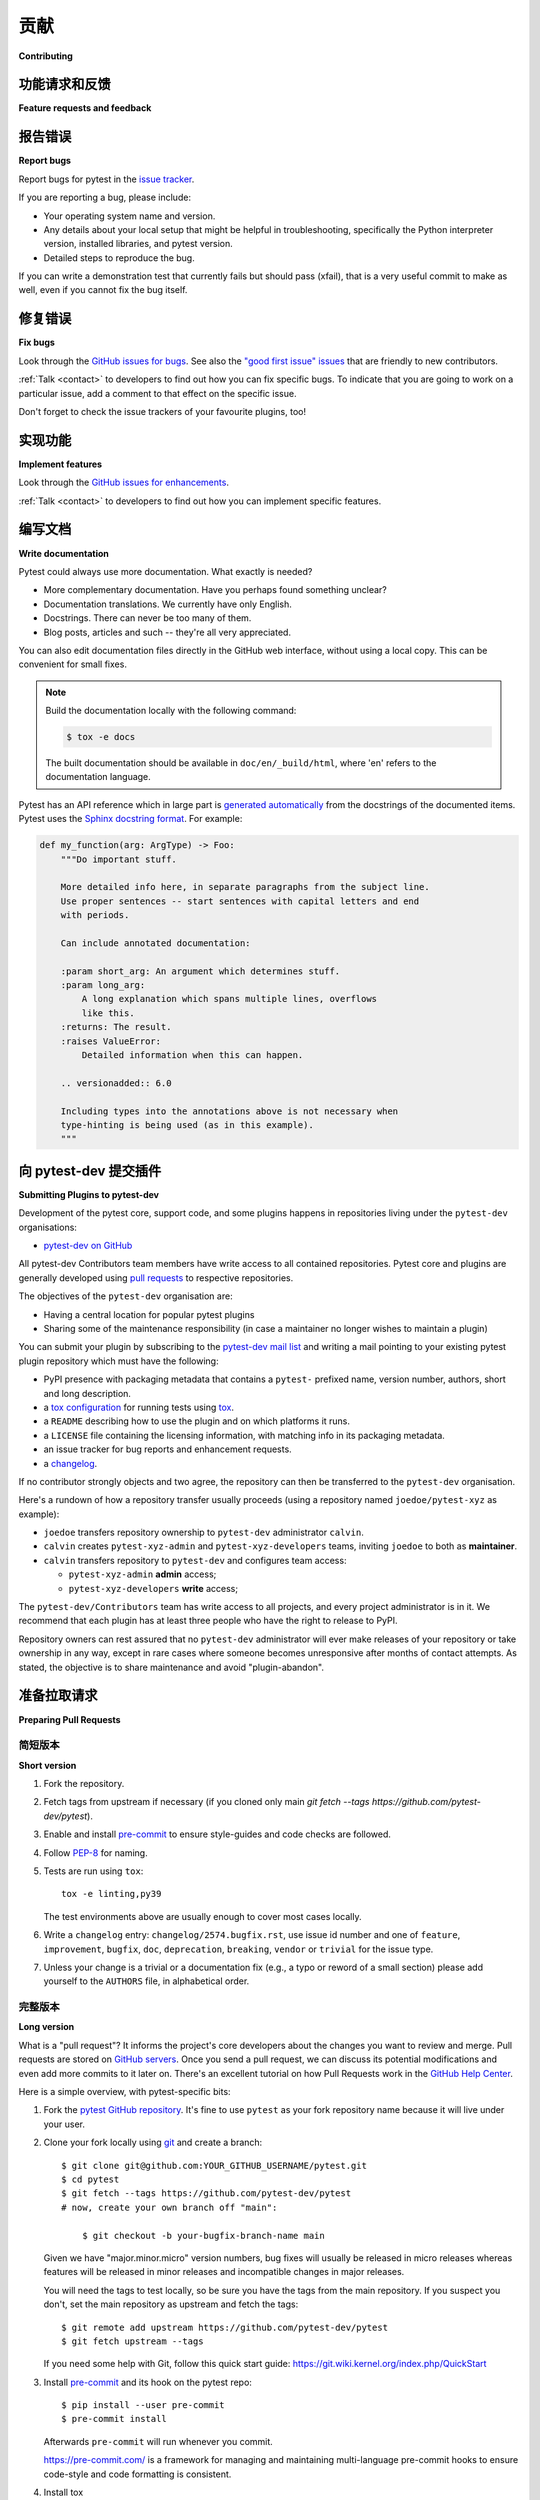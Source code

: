 ============================
贡献
============================

**Contributing**

.. tabs::

    .. tab:: 中文

         我们非常欢迎并赞赏您的贡献。每一点帮助都很重要，所以不要犹豫！

    .. tab:: 英文

         我们非常欢迎并赞赏您的贡献。每一点帮助都很重要，所以不要犹豫！


.. _submitfeedback:

功能请求和反馈
-----------------------------

**Feature requests and feedback**

.. tabs::

    .. tab:: 中文

      您喜欢 pytest 吗？在 Twitter 或您的博客文章中分享您的喜爱吧！

      我们也希望听到您的建议和主张。欢迎
      `将它们作为问题提交 <https://github.com/pytest-dev/pytest/issues>`_ 并且：

      * 详细解释它们应该如何工作。
      * 尽可能缩小范围。这将使其更容易实现。

    .. tab:: 英文

      Do you like pytest?  Share some love on Twitter or in your blog posts!

      We'd also like to hear about your propositions and suggestions.  Feel free to
      `submit them as issues <https://github.com/pytest-dev/pytest/issues>`_ and:

      * Explain in detail how they should work.
      * Keep the scope as narrow as possible.  This will make it easier to implement.


.. _reportbugs:

报告错误
-----------

**Report bugs**

.. tabs::

    .. tab:: 中文



    .. tab:: 英文

Report bugs for pytest in the `issue tracker <https://github.com/pytest-dev/pytest/issues>`_.

If you are reporting a bug, please include:

* Your operating system name and version.
* Any details about your local setup that might be helpful in troubleshooting,
  specifically the Python interpreter version, installed libraries, and pytest
  version.
* Detailed steps to reproduce the bug.

If you can write a demonstration test that currently fails but should pass
(xfail), that is a very useful commit to make as well, even if you cannot
fix the bug itself.


.. _fixbugs:

修复错误
--------

**Fix bugs**

.. tabs::

    .. tab:: 中文



    .. tab:: 英文

Look through the `GitHub issues for bugs <https://github.com/pytest-dev/pytest/labels/type:%20bug>`_.
See also the `"good first issue" issues <https://github.com/pytest-dev/pytest/labels/good%20first%20issue>`_
that are friendly to new contributors.

:ref:`Talk <contact>` to developers to find out how you can fix specific bugs. To indicate that you are going
to work on a particular issue, add a comment to that effect on the specific issue.

Don't forget to check the issue trackers of your favourite plugins, too!

.. _writeplugins:

实现功能
------------------

**Implement features**

.. tabs::

    .. tab:: 中文



    .. tab:: 英文

Look through the `GitHub issues for enhancements <https://github.com/pytest-dev/pytest/labels/type:%20enhancement>`_.

:ref:`Talk <contact>` to developers to find out how you can implement specific
features.

编写文档
-------------------

**Write documentation**

.. tabs::

    .. tab:: 中文



    .. tab:: 英文

Pytest could always use more documentation.  What exactly is needed?

* More complementary documentation.  Have you perhaps found something unclear?
* Documentation translations.  We currently have only English.
* Docstrings.  There can never be too many of them.
* Blog posts, articles and such -- they're all very appreciated.

You can also edit documentation files directly in the GitHub web interface,
without using a local copy.  This can be convenient for small fixes.

.. note::
    Build the documentation locally with the following command:

    .. code:: bash

        $ tox -e docs

    The built documentation should be available in ``doc/en/_build/html``,
    where 'en' refers to the documentation language.

Pytest has an API reference which in large part is
`generated automatically <https://www.sphinx-doc.org/en/master/usage/extensions/autodoc.html>`_
from the docstrings of the documented items. Pytest uses the
`Sphinx docstring format <https://sphinx-rtd-tutorial.readthedocs.io/en/latest/docstrings.html>`_.
For example:

.. code-block:: python

    def my_function(arg: ArgType) -> Foo:
        """Do important stuff.

        More detailed info here, in separate paragraphs from the subject line.
        Use proper sentences -- start sentences with capital letters and end
        with periods.

        Can include annotated documentation:

        :param short_arg: An argument which determines stuff.
        :param long_arg:
            A long explanation which spans multiple lines, overflows
            like this.
        :returns: The result.
        :raises ValueError:
            Detailed information when this can happen.

        .. versionadded:: 6.0

        Including types into the annotations above is not necessary when
        type-hinting is being used (as in this example).
        """


.. _submitplugin:

向 pytest-dev 提交插件
--------------------------------

**Submitting Plugins to pytest-dev**

.. tabs::

    .. tab:: 中文



    .. tab:: 英文

Development of the pytest core, support code, and some plugins happens
in repositories living under the ``pytest-dev`` organisations:

- `pytest-dev on GitHub <https://github.com/pytest-dev>`_

All pytest-dev Contributors team members have write access to all contained
repositories.  Pytest core and plugins are generally developed
using `pull requests`_ to respective repositories.

The objectives of the ``pytest-dev`` organisation are:

* Having a central location for popular pytest plugins
* Sharing some of the maintenance responsibility (in case a maintainer no
  longer wishes to maintain a plugin)

You can submit your plugin by subscribing to the `pytest-dev mail list
<https://mail.python.org/mailman/listinfo/pytest-dev>`_ and writing a
mail pointing to your existing pytest plugin repository which must have
the following:

- PyPI presence with packaging metadata that contains a ``pytest-``
  prefixed name, version number, authors, short and long description.

- a  `tox configuration <https://tox.readthedocs.io/en/latest/config.html#configuration-discovery>`_
  for running tests using `tox <https://tox.readthedocs.io>`_.

- a ``README`` describing how to use the plugin and on which
  platforms it runs.

- a ``LICENSE`` file containing the licensing information, with
  matching info in its packaging metadata.

- an issue tracker for bug reports and enhancement requests.

- a `changelog <https://keepachangelog.com/>`_.

If no contributor strongly objects and two agree, the repository can then be
transferred to the ``pytest-dev`` organisation.

Here's a rundown of how a repository transfer usually proceeds
(using a repository named ``joedoe/pytest-xyz`` as example):

* ``joedoe`` transfers repository ownership to ``pytest-dev`` administrator ``calvin``.
* ``calvin`` creates ``pytest-xyz-admin`` and ``pytest-xyz-developers`` teams, inviting ``joedoe`` to both as **maintainer**.
* ``calvin`` transfers repository to ``pytest-dev`` and configures team access:

  - ``pytest-xyz-admin`` **admin** access;
  - ``pytest-xyz-developers`` **write** access;

The ``pytest-dev/Contributors`` team has write access to all projects, and
every project administrator is in it. We recommend that each plugin has at least three
people who have the right to release to PyPI.

Repository owners can rest assured that no ``pytest-dev`` administrator will ever make
releases of your repository or take ownership in any way, except in rare cases
where someone becomes unresponsive after months of contact attempts.
As stated, the objective is to share maintenance and avoid "plugin-abandon".


.. _`pull requests`:
.. _pull-requests:

准备拉取请求
-----------------------

**Preparing Pull Requests**

简短版本
~~~~~~~~~~~~~

**Short version**

.. tabs::

    .. tab:: 中文



    .. tab:: 英文

#. Fork the repository.
#. Fetch tags from upstream if necessary (if you cloned only main `git fetch --tags https://github.com/pytest-dev/pytest`).
#. Enable and install `pre-commit <https://pre-commit.com>`_ to ensure style-guides and code checks are followed.
#. Follow `PEP-8 <https://www.python.org/dev/peps/pep-0008/>`_ for naming.
#. Tests are run using ``tox``::

    tox -e linting,py39

   The test environments above are usually enough to cover most cases locally.

#. Write a ``changelog`` entry: ``changelog/2574.bugfix.rst``, use issue id number
   and one of ``feature``, ``improvement``, ``bugfix``, ``doc``, ``deprecation``,
   ``breaking``, ``vendor`` or ``trivial`` for the issue type.


#. Unless your change is a trivial or a documentation fix (e.g., a typo or reword of a small section) please
   add yourself to the ``AUTHORS`` file, in alphabetical order.


完整版本
~~~~~~~~~~~~

**Long version**

.. tabs::

    .. tab:: 中文



    .. tab:: 英文

What is a "pull request"?  It informs the project's core developers about the
changes you want to review and merge.  Pull requests are stored on
`GitHub servers <https://github.com/pytest-dev/pytest/pulls>`_.
Once you send a pull request, we can discuss its potential modifications and
even add more commits to it later on. There's an excellent tutorial on how Pull
Requests work in the
`GitHub Help Center <https://docs.github.com/en/pull-requests/collaborating-with-pull-requests/proposing-changes-to-your-work-with-pull-requests/about-pull-requests>`_.

Here is a simple overview, with pytest-specific bits:

#. Fork the
   `pytest GitHub repository <https://github.com/pytest-dev/pytest>`__.  It's
   fine to use ``pytest`` as your fork repository name because it will live
   under your user.

#. Clone your fork locally using `git <https://git-scm.com/>`_ and create a branch::

    $ git clone git@github.com:YOUR_GITHUB_USERNAME/pytest.git
    $ cd pytest
    $ git fetch --tags https://github.com/pytest-dev/pytest
    # now, create your own branch off "main":

        $ git checkout -b your-bugfix-branch-name main

   Given we have "major.minor.micro" version numbers, bug fixes will usually
   be released in micro releases whereas features will be released in
   minor releases and incompatible changes in major releases.

   You will need the tags to test locally, so be sure you have the tags from the main repository. If you suspect you don't, set the main repository as upstream and fetch the tags::

     $ git remote add upstream https://github.com/pytest-dev/pytest
     $ git fetch upstream --tags

   If you need some help with Git, follow this quick start
   guide: https://git.wiki.kernel.org/index.php/QuickStart

#. Install `pre-commit <https://pre-commit.com>`_ and its hook on the pytest repo::

     $ pip install --user pre-commit
     $ pre-commit install

   Afterwards ``pre-commit`` will run whenever you commit.

   https://pre-commit.com/ is a framework for managing and maintaining multi-language pre-commit hooks
   to ensure code-style and code formatting is consistent.

#. Install tox

   Tox is used to run all the tests and will automatically setup virtualenvs
   to run the tests in.
   (will implicitly use https://virtualenv.pypa.io/en/latest/)::

    $ pip install tox

#. Run all the tests

   You need to have Python 3.8 or later available in your system.  Now
   running tests is as simple as issuing this command::

    $ tox -e linting,py39

   This command will run tests via the "tox" tool against Python 3.9
   and also perform "lint" coding-style checks.

#. You can now edit your local working copy and run the tests again as necessary. Please follow `PEP-8 <https://www.python.org/dev/peps/pep-0008/>`_ for naming.

   You can pass different options to ``tox``. For example, to run tests on Python 3.9 and pass options to pytest
   (e.g. enter pdb on failure) to pytest you can do::

    $ tox -e py39 -- --pdb

   Or to only run tests in a particular test module on Python 3.9::

    $ tox -e py39 -- testing/test_config.py


   When committing, ``pre-commit`` will re-format the files if necessary.

#. If instead of using ``tox`` you prefer to run the tests directly, then we suggest to create a virtual environment and use
   an editable install with the ``dev`` extra::

       $ python3 -m venv .venv
       $ source .venv/bin/activate  # Linux
       $ .venv/Scripts/activate.bat  # Windows
       $ pip install -e ".[dev]"

   Afterwards, you can edit the files and run pytest normally::

       $ pytest testing/test_config.py

#. Create a new changelog entry in ``changelog``. The file should be named ``<issueid>.<type>.rst``,
   where *issueid* is the number of the issue related to the change and *type* is one of
   ``feature``, ``improvement``, ``bugfix``, ``doc``, ``deprecation``, ``breaking``, ``vendor``
   or ``trivial``. You may skip creating the changelog entry if the change doesn't affect the
   documented behaviour of pytest.

#. Add yourself to ``AUTHORS`` file if not there yet, in alphabetical order.

#. Commit and push once your tests pass and you are happy with your change(s)::

    $ git commit -a -m "<commit message>"
    $ git push -u

#. Finally, submit a pull request through the GitHub website using this data::

    head-fork: YOUR_GITHUB_USERNAME/pytest
    compare: your-branch-name

    base-fork: pytest-dev/pytest
    base: main


编写测试
~~~~~~~~~~~~~

**Writing Tests**

.. tabs::

    .. tab:: 中文



    .. tab:: 英文

Writing tests for plugins or for pytest itself is often done using the `pytester fixture <https://docs.pytest.org/en/stable/reference/reference.html#pytester>`_, as a "black-box" test.

For example, to ensure a simple test passes you can write:

.. code-block:: python

    def test_true_assertion(pytester):
        pytester.makepyfile(
            """
            def test_foo():
                assert True
        """
        )
        result = pytester.runpytest()
        result.assert_outcomes(failed=0, passed=1)


Alternatively, it is possible to make checks based on the actual output of the termal using
*glob-like* expressions:

.. code-block:: python

    def test_true_assertion(pytester):
        pytester.makepyfile(
            """
            def test_foo():
                assert False
        """
        )
        result = pytester.runpytest()
        result.stdout.fnmatch_lines(["*assert False*", "*1 failed*"])

When choosing a file where to write a new test, take a look at the existing files and see if there's
one file which looks like a good fit. For example, a regression test about a bug in the ``--lf`` option
should go into ``test_cacheprovider.py``, given that this option is implemented in ``cacheprovider.py``.
If in doubt, go ahead and open a PR with your best guess and we can discuss this over the code.

加入开发团队
----------------------------

**Joining the Development Team**

.. tabs::

    .. tab:: 中文



    .. tab:: 英文

Anyone who has successfully seen through a pull request which did not
require any extra work from the development team to merge will
themselves gain commit access if they so wish (if we forget to ask please send a friendly
reminder).  This does not mean there is any change in your contribution workflow:
everyone goes through the same pull-request-and-review process and
no-one merges their own pull requests unless already approved.  It does however mean you can
participate in the development process more fully since you can merge
pull requests from other contributors yourself after having reviewed
them.


合并/压缩指南
-----------------------

**Merge/squash guidelines**

.. tabs::

    .. tab:: 中文



    .. tab:: 英文

When a PR is approved and ready to be integrated to the ``main`` branch, one has the option to *merge* the commits unchanged, or *squash* all the commits into a single commit.

Here are some guidelines on how to proceed, based on examples of a single PR commit history:

1. Miscellaneous commits:

   * ``Implement X``
   * ``Fix test_a``
   * ``Add myself to AUTHORS``
   * ``fixup! Fix test_a``
   * ``Update tests/test_integration.py``
   * ``Merge origin/main into PR branch``
   * ``Update tests/test_integration.py``

   In this case, prefer to use the **Squash** merge strategy: the commit history is a bit messy (not in a derogatory way, often one just commits changes because they know the changes will eventually be squashed together), so squashing everything into a single commit is best. You must clean up the commit message, making sure it contains useful details.

2. Separate commits related to the same topic:

   * ``Implement X``
   * ``Add myself to AUTHORS``
   * ``Update CHANGELOG for X``

   In this case, prefer to use the **Squash** merge strategy: while the commit history is not "messy" as in the example above, the individual commits do not bring much value overall, specially when looking at the changes a few months/years down the line.

3. Separate commits, each with their own topic (refactorings, renames, etc), but still have a larger topic/purpose.

   * ``Refactor class X in preparation for feature Y``
   * ``Remove unused method``
   * ``Implement feature Y``

   In this case, prefer to use the **Merge** strategy: each commit is valuable on its own, even if they serve a common topic overall. Looking at the history later, it is useful to have the removal of the unused method separately on its own commit, along with more information (such as how it became unused in the first place).

4. Separate commits, each with their own topic, but without a larger topic/purpose other than improve the code base (using more modern techniques, improve typing, removing clutter, etc).

   * ``Improve internal names in X``
   * ``Add type annotations to Y``
   * ``Remove unnecessary dict access``
   * ``Remove unreachable code due to EOL Python``

   In this case, prefer to use the **Merge** strategy: each commit is valuable on its own, and the information on each is valuable in the long term.


As mentioned, those are overall guidelines, not rules cast in stone. This topic was discussed in `#12633 <https://github.com/pytest-dev/pytest/discussions/12633>`_.


*Backport PRs* (as those created automatically from a ``backport`` label) should always be **squashed**, as they preserve the original PR author.


为下一个补丁版本反向移植错误修复
------------------------------------------------

**Backporting bug fixes for the next patch release**

.. tabs::

    .. tab:: 中文



    .. tab:: 英文

Pytest makes a feature release every few weeks or months. In between, patch releases
are made to the previous feature release, containing bug fixes only. The bug fixes
usually fix regressions, but may be any change that should reach users before the
next feature release.

Suppose for example that the latest release was 1.2.3, and you want to include
a bug fix in 1.2.4 (check https://github.com/pytest-dev/pytest/releases for the
actual latest release). The procedure for this is:

#. First, make sure the bug is fixed in the ``main`` branch, with a regular pull
   request, as described above. An exception to this is if the bug fix is not
   applicable to ``main`` anymore.

Automatic method:

Add a ``backport 1.2.x`` label to the PR you want to backport. This will create
a backport PR against the ``1.2.x`` branch.

Manual method:

#. ``git checkout origin/1.2.x -b backport-XXXX`` # use the main PR number here

#. Locate the merge commit on the PR, in the *merged* message, for example:

    nicoddemus merged commit 0f8b462 into pytest-dev:main

#. ``git cherry-pick -x -m1 REVISION`` # use the revision you found above (``0f8b462``).

#. Open a PR targeting ``1.2.x``:

   * Prefix the message with ``[1.2.x]``.
   * Delete the PR body, it usually contains a duplicate commit message.


谁负责反向移植
~~~~~~~~~~~~~~~~~~~~~~~~

**Who does the backporting**

.. tabs::

    .. tab:: 中文



    .. tab:: 英文

As mentioned above, bugs should first be fixed on ``main`` (except in rare occasions
that a bug only happens in a previous release). So, who should do the backport procedure described
above?

1. If the bug was fixed by a core developer, it is the main responsibility of that core developer
   to do the backport.
2. However, often the merge is done by another maintainer, in which case it is nice of them to
   do the backport procedure if they have the time.
3. For bugs submitted by non-maintainers, it is expected that a core developer will to do
   the backport, normally the one that merged the PR on ``main``.
4. If a non-maintainers notices a bug which is fixed on ``main`` but has not been backported
   (due to maintainers forgetting to apply the *needs backport* label, or just plain missing it),
   they are also welcome to open a PR with the backport. The procedure is simple and really
   helps with the maintenance of the project.

All the above are not rules, but merely some guidelines/suggestions on what we should expect
about backports.

Backports should be **squashed** (rather than **merged**), as doing so preserves the original PR author correctly.

处理过时的问题/PR
-------------------------

**Handling stale issues/PRs**

.. tabs::

    .. tab:: 中文



    .. tab:: 英文

Stale issues/PRs are those where pytest contributors have asked for questions/changes
and the authors didn't get around to answer/implement them yet after a somewhat long time, or
the discussion simply died because people seemed to lose interest.

There are many reasons why people don't answer questions or implement requested changes:
they might get busy, lose interest, or just forget about it,
but the fact is that this is very common in open source software.

The pytest team really appreciates every issue and pull request, but being a high-volume project
with many issues and pull requests being submitted daily, we try to reduce the number of stale
issues and PRs by regularly closing them. When an issue/pull request is closed in this manner,
it is by no means a dismissal of the topic being tackled by the issue/pull request, but it
is just a way for us to clear up the queue and make the maintainers' work more manageable. Submitters
can always reopen the issue/pull request in their own time later if it makes sense.

何时关闭
~~~~~~~~~~~~~

**When to close**

.. tabs::

    .. tab:: 中文



    .. tab:: 英文

Here are a few general rules the maintainers use deciding when to close issues/PRs because
of lack of inactivity:

* Issues labeled ``question`` or ``needs information``: closed after 14 days inactive.
* Issues labeled ``proposal``: closed after six months inactive.
* Pull requests: after one month, consider pinging the author, update linked issue, or consider closing. For pull requests which are nearly finished, the team should consider finishing it up and merging it.

The above are **not hard rules**, but merely **guidelines**, and can be (and often are!) reviewed on a case-by-case basis.

关闭拉取请求
~~~~~~~~~~~~~~~~~~~~~

**Closing pull requests**

.. tabs::

    .. tab:: 中文



    .. tab:: 英文

When closing a Pull Request, it needs to be acknowledging the time, effort, and interest demonstrated by the person which submitted it. As mentioned previously, it is not the intent of the team to dismiss a stalled pull request entirely but to merely to clear up our queue, so a message like the one below is warranted when closing a pull request that went stale:

    Hi <contributor>,

    First of all, we would like to thank you for your time and effort on working on this, the pytest team deeply appreciates it.

    We noticed it has been awhile since you have updated this PR, however. pytest is a high activity project, with many issues/PRs being opened daily, so it is hard for us maintainers to track which PRs are ready for merging, for review, or need more attention.

    So for those reasons we, think it is best to close the PR for now, but with the only intention to clean up our queue, it is by no means a rejection of your changes. We still encourage you to re-open this PR (it is just a click of a button away) when you are ready to get back to it.

    Again we appreciate your time for working on this, and hope you might get back to this at a later time!

    <bye>

关闭问题
--------------

**Closing issues**

.. tabs::

    .. tab:: 中文



    .. tab:: 英文

When a pull request is submitted to fix an issue, add text like ``closes #XYZW`` to the PR description and/or commits (where ``XYZW`` is the issue number). See the `GitHub docs <https://help.github.com/en/github/managing-your-work-on-github/linking-a-pull-request-to-an-issue#linking-a-pull-request-to-an-issue-using-a-keyword>`_ for more information.

When an issue is due to user error (e.g. misunderstanding of a functionality), please politely explain to the user why the issue raised is really a non-issue and ask them to close the issue if they have no further questions. If the original requester is unresponsive, the issue will be handled as described in the section `Handling stale issues/PRs`_ above.
